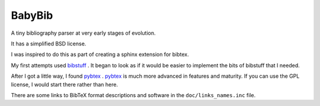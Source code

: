 #######
BabyBib
#######

A tiny bibliography parser at very early stages of evolution.

It has a simplified BSD license.

I was inspired to do this as part of creating a sphinx extension for bibtex.

My first attempts used bibstuff_ . It began to look as if it would be easier to
implement the bits of bibstuff that I needed.

After I got a little way, I found pybtex_ .  pybtex_ is much more advanced in
features and maturity.  If you can use the GPL license, I would start there
rather than here.

There are some links to BibTeX format descriptions and software in the
``doc/links_names.inc`` file.

.. _bibstuff: http://pricklysoft.org/software/bibstuff.html
.. _pybtex: http://pybtex.sourceforge.net/

.. vim: ft=rst
